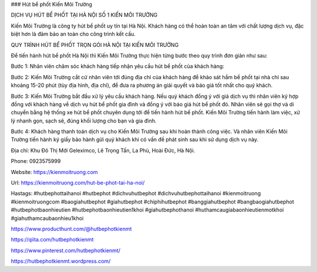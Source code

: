 ### Hút bể phốt Kiến Môi Trường

DỊCH VỤ HÚT BỂ PHỐT TẠI HÀ NỘI SỐ 1 KIẾN MÔI TRƯỜNG

Kiến Môi Trường là công ty hút bể phốt uy tín tại Hà Nội. Khách hàng có thể hoàn toàn an tâm với chất lượng dịch vụ, đặc biệt hơn là đảm bảo an toàn cho công trình kết cấu.

QUY TRÌNH HÚT BỂ PHỐT TRỌN GÓI HÀ NỘI TẠI KIẾN MÔI TRƯỜNG

Để tiến hành hút bể phốt Hà Nội thì Kiến Môi Trường thực hiện từng bước theo quy trình đơn giản như sau:

Bước 1: Nhân viên chăm sóc khách hàng tiếp nhận yêu cầu hút bể phốt của khách hàng:

Bước 2: Kiến Môi Trường cắt cử nhân viên tới đúng địa chỉ của khách hàng để khảo sát hầm bể phốt tại nhà chỉ sau khoảng 15-20 phút (tùy địa hình, địa chỉ), để đưa ra phương án giải quyết và báo giá tốt nhất cho quý khách.

Bước 3: Kiến Môi Trường bắt đầu xử lý yêu cầu khách hàng. Nếu quý khách đồng ý với giá dịch vụ thì nhân viên ký hợp đồng với khách hàng về dịch vụ hút bể phốt gia đình và đồng ý với báo giá hút bể phốt đó. Nhân viên sẽ gọi thợ và di chuyển bằng hệ thống xe hút bể phốt chuyên dụng tới để tiến hành hút bể phốt. Kiến Môi Trường tiến hành làm việc, xử lý nhanh gọn, sạch sẽ, đúng khối lượng cho bạn và gia đình.

Bước 4: Khách hàng thanh toán dịch vụ cho Kiến Môi Trường sau khi hoàn thành công việc. Và nhân viên Kiến Môi Trường tiến hành ký giấy bảo hành gửi quý khách khi có vấn đề phát sinh sau khi sử dụng dịch vụ này.

Địa chỉ: Khu Đô Thị Mới Geleximco, Lê Trọng Tấn, La Phù, Hoài Đức, Hà Nội.

Phone: 0923575999

Website: https://kienmoitruong.com

Url: https://kienmoitruong.com/hut-be-phot-tai-ha-noi/

Hastags: #hutbephottaihanoi #hutbephot #dichvuhutbephot #dichvuhutbephottaihanoi #kienmoitruong #kienmoitruongcom #baogiahutbephot #giahutbephot #chiphihutbephot #banggiahutbephot #bangbaogiahutbephot #hutbephotbaonhieutien #hutbephotbaonhieutien1khoi #giahutbephothanoi #huthamcaugiabaonhieutienmotkhoi #giahuthamcaubaonhieu1khoi

https://www.producthunt.com/@hutbephotkienmt

https://qiita.com/hutbephotkienmt

https://www.pinterest.com/hutbephotkienmt/

https://hutbephotkienmt.wordpress.com/
